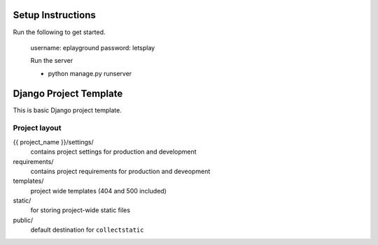 =======================
Setup Instructions
=======================

Run the following to get started. 

    username: eplayground
    password: letsplay

    Run the server 

    - python manage.py runserver 

=======================
Django Project Template
=======================

This is basic Django project template.

Project layout
==============

{{ project_name }}/settings/
    contains project settings for production and development

requirements/
    contains project requirements for production and deveopment

templates/
    project wide templates (404 and 500 included)

static/
    for storing project-wide static files

public/
    default destination for ``collectstatic``

